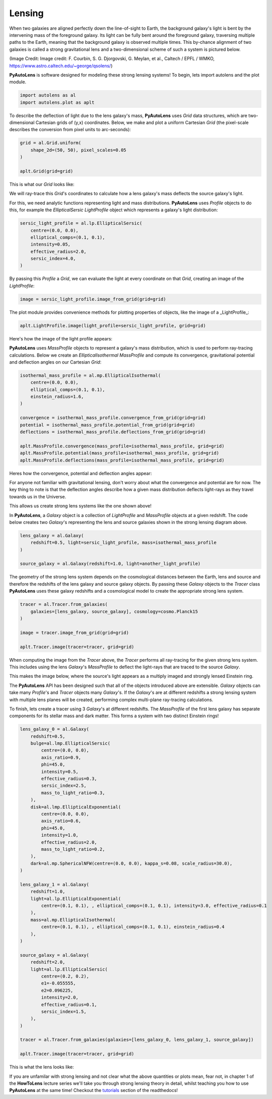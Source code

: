 .. _lensing:

Lensing
-------

When two galaxies are aligned perfectly down the line-of-sight to Earth, the background galaxy's light is bent by the
intervening mass of the foreground galaxy. Its light can be fully bent around the foreground galaxy, traversing multiple
paths to the Earth, meaning that the background galaxy is observed multiple times. This by-chance alignment of two
galaxies is called a strong gravitational lens and a two-dimensional scheme of such a system is pictured below.

.. image:: https://raw.githubusercontent.com/Jammy2211/PyAutoLens/master/docs/overview/images/lensing/schematic.jpg
  :width: 600
  :alt: Alternative text

(Image Credit: Image credit: F. Courbin, S. G. Djorgovski, G. Meylan, et al., Caltech / EPFL / WMKO,
https://www.astro.caltech.edu/~george/qsolens/)

**PyAutoLens** is software designed for modeling these strong lensing systems! To begin, lets import autolens and the
plot module.

.. code-block:: bash

   import autolens as al
   import autolens.plot as aplt

To describe the deflection of light due to the lens galaxy's mass, **PyAutoLens** uses `Grid` data structures, which
are two-dimensional Cartesian grids of (y,x) coordinates. Below, we make and plot a uniform Cartesian `Grid` (the
pixel-scale describes the conversion from pixel units to arc-seconds):

.. code-block:: bash

    grid = al.Grid.uniform(
        shape_2d=(50, 50), pixel_scales=0.05
    )

    aplt.Grid(grid=grid)

This is what our `Grid` looks like:

.. image:: https://raw.githubusercontent.com/Jammy2211/PyAutoLens/master/docs/overview/images/lensing/grid.png
  :width: 400
  :alt: Alternative text

We will ray-trace this `Grid`'s coordinates to calculate how a lens galaxy's mass deflects the source galaxy's
light.

For this, we need analytic functions representing light and mass distributions. **PyAutoLens** uses `Profile` objects
to do this, for example the *EllipticalSersic* `LightProfile` object which represents a galaxy's light distribution:

.. code-block:: bash

    sersic_light_profile = al.lp.EllipticalSersic(
        centre=(0.0, 0.0),
        elliptical_comps=(0.1, 0.1),
        intensity=0.05,
        effective_radius=2.0,
        sersic_index=4.0,
    )

By passing this `Profile` a `Grid`, we can evaluate the light at every coordinate on that `Grid`, creating an image
of the `LightProfile`:

.. code-block:: bash

    image = sersic_light_profile.image_from_grid(grid=grid)

The plot module provides convenience methods for plotting properties of objects, like the image of a _LightProfile_:

.. code-block:: bash

    aplt.LightProfile.image(light_profile=sersic_light_profile, grid=grid)

Here's how the image of the light profile appears:

.. image:: https://raw.githubusercontent.com/Jammy2211/PyAutoLens/master/docs/overview/images/lensing/sersic_light_profile.png
  :width: 400
  :alt: Alternative text

**PyAutoLens** uses `MassProfile` objects to represent a galaxy's mass distribution, which is used to perform
ray-tracing calculations. Below we create an *EllipticalIsothermal* `MassProfile` and compute its convergence,
gravitational potential and deflection angles on our Cartesian `Grid`:

.. code-block:: bash

    isothermal_mass_profile = al.mp.EllipticalIsothermal(
        centre=(0.0, 0.0),
        elliptical_comps=(0.1, 0.1),
        einstein_radius=1.6,
    )

    convergence = isothermal_mass_profile.convergence_from_grid(grid=grid)
    potential = isothermal_mass_profile.potential_from_grid(grid=grid)
    deflections = isothermal_mass_profile.deflections_from_grid(grid=grid)

    aplt.MassProfile.convergence(mass_profile=isothermal_mass_profile, grid=grid)
    aplt.MassProfile.potential(mass_profile=isothermal_mass_profile, grid=grid)
    aplt.MassProfile.deflections(mass_profile=isothermal_mass_profile, grid=grid)

Heres how the convergence, potential and deflection angles appear:

.. image:: https://raw.githubusercontent.com/Jammy2211/PyAutoLens/master/docs/overview/images/lensing/isothermal_mass_profile_convergence.png
  :width: 400
  :alt: Alternative text

.. image:: https://raw.githubusercontent.com/Jammy2211/PyAutoLens/master/docs/overview/images/lensing/isothermal_mass_profile_potential.png
  :width: 400
  :alt: Alternative text

.. image:: https://raw.githubusercontent.com/Jammy2211/PyAutoLens/master/docs/overview/images/lensing/isothermal_mass_profile_deflections_y.png
  :width: 400
  :alt: Alternative text

.. image:: https://raw.githubusercontent.com/Jammy2211/PyAutoLens/master/docs/overview/images/lensing/isothermal_mass_profile_deflections_x.png
  :width: 400
  :alt: Alternative text

For anyone not familiar with gravitational lensing, don't worry about what the convergence and potential are for now.
The key thing to note is that the deflection angles describe how a given mass distribution deflects light-rays as they
travel towards us in the Universe.

This allows us create strong lens systems like the one shown above!

In **PyAutoLens**, a `Galaxy` object is a collection of `LightProfile` and `MassProfile` objects at a given redshift.
The code below creates two `Galaxy`'s representing the lens and source galaxies shown in the strong lensing diagram
above.

.. code-block:: bash

   lens_galaxy = al.Galaxy(
       redshift=0.5, light=sersic_light_profile, mass=isothermal_mass_profile
   )

   source_galaxy = al.Galaxy(redshift=1.0, light=another_light_profile)

The geometry of the strong lens system depends on the cosmological distances between the Earth, lens and source and
therefore the redshifts of the lens galaxy and source galaxy objects. By passing these `Galaxy` objects to the
`Tracer` class **PyAutoLens** uses these galaxy redshifts and a cosmological model to create the appropriate strong
lens system.

.. code-block:: bash

    tracer = al.Tracer.from_galaxies(
        galaxies=[lens_galaxy, source_galaxy], cosmology=cosmo.Planck15
    )

    image = tracer.image_from_grid(grid=grid)

    aplt.Tracer.image(tracer=tracer, grid=grid)

When computing the image from the `Tracer` above, the `Tracer` performs all ray-tracing for the given strong lens
system. This includes using the lens `Galaxy`'s `MassProfile` to deflect the light-rays that are traced to the source
`Galaxy`.

This makes the image below, where the source's light appears as a multiply imaged and strongly lensed Einstein ring.

.. image:: https://raw.githubusercontent.com/Jammy2211/PyAutoLens/master/docs/overview/images/lensing/tracer_image.png
  :width: 400
  :alt: Alternative text

The **PyAutoLens** API has been designed such that all of the objects introduced above are extensible. `Galaxy` objects
can take many `Profile`'s and `Tracer` objects many `Galaxy`'s. If the `Galaxy`'s are at different redshifts a strong
lensing system with multiple lens planes will be created, performing complex multi-plane ray-tracing calculations.

To finish, lets create a tracer using 3 `Galaxy`'s at different redshifts. The `MassProfile` of the first lens
galaxy has separate components for its stellar mass and dark matter. This forms a system with two distinct Einstein
rings!

.. code-block:: bash

    lens_galaxy_0 = al.Galaxy(
        redshift=0.5,
        bulge=al.lmp.EllipticalSersic(
            centre=(0.0, 0.0),
            axis_ratio=0.9,
            phi=45.0,
            intensity=0.5,
            effective_radius=0.3,
            sersic_index=2.5,
            mass_to_light_ratio=0.3,
        ),
        disk=al.lmp.EllipticalExponential(
            centre=(0.0, 0.0),
            axis_ratio=0.6,
            phi=45.0,
            intensity=1.0,
            effective_radius=2.0,
            mass_to_light_ratio=0.2,
        ),
        dark=al.mp.SphericalNFW(centre=(0.0, 0.0), kappa_s=0.08, scale_radius=30.0),
    )

    lens_galaxy_1 = al.Galaxy(
        redshift=1.0,
        light=al.lp.EllipticalExponential(
            centre=(0.1, 0.1), , elliptical_comps=(0.1, 0.1), intensity=3.0, effective_radius=0.1
        ),
        mass=al.mp.EllipticalIsothermal(
            centre=(0.1, 0.1), , elliptical_comps=(0.1, 0.1), einstein_radius=0.4
        ),
    )

    source_galaxy = al.Galaxy(
        redshift=2.0,
        light=al.lp.EllipticalSersic(
            centre=(0.2, 0.2),
            e1=-0.055555,
            e2=0.096225,
            intensity=2.0,
            effective_radius=0.1,
            sersic_index=1.5,
        ),
    )

    tracer = al.Tracer.from_galaxies(galaxies=[lens_galaxy_0, lens_galaxy_1, source_galaxy])

    aplt.Tracer.image(tracer=tracer, grid=grid)

This is what the lens looks like:

.. image:: https://raw.githubusercontent.com/Jammy2211/PyAutoLens/master/docs/overview/images/lensing/complex_source.png
  :width: 400
  :alt: Alternative text

If you are unfamilar with strong lensing and not clear what the above quantities or plots mean, fear not, in chapter 1
of the **HowToLens** lecture series we'll take you through strong lensing theory in detail, whilst teaching
you how to use **PyAutoLens** at the same time! Checkout the
`tutorials <https://pyautolens.readthedocs.io/en/latest/tutorials/howtolens.html>`_ section of the readthedocs!